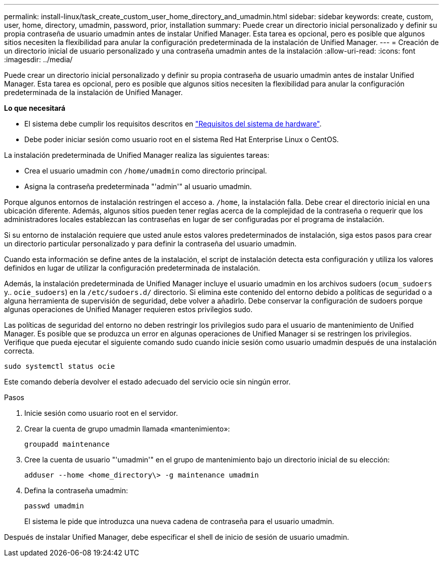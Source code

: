 ---
permalink: install-linux/task_create_custom_user_home_directory_and_umadmin.html 
sidebar: sidebar 
keywords: create, custom, user, home, directory, umadmin, password, prior, installation 
summary: Puede crear un directorio inicial personalizado y definir su propia contraseña de usuario umadmin antes de instalar Unified Manager. Esta tarea es opcional, pero es posible que algunos sitios necesiten la flexibilidad para anular la configuración predeterminada de la instalación de Unified Manager. 
---
= Creación de un directorio inicial de usuario personalizado y una contraseña umadmin antes de la instalación
:allow-uri-read: 
:icons: font
:imagesdir: ../media/


[role="lead"]
Puede crear un directorio inicial personalizado y definir su propia contraseña de usuario umadmin antes de instalar Unified Manager. Esta tarea es opcional, pero es posible que algunos sitios necesiten la flexibilidad para anular la configuración predeterminada de la instalación de Unified Manager.

*Lo que necesitará*

* El sistema debe cumplir los requisitos descritos en link:concept_virtual_infrastructure_or_hardware_system_requirements.html["Requisitos del sistema de hardware"].
* Debe poder iniciar sesión como usuario root en el sistema Red Hat Enterprise Linux o CentOS.


La instalación predeterminada de Unified Manager realiza las siguientes tareas:

* Crea el usuario umadmin con `/home/umadmin` como directorio principal.
* Asigna la contraseña predeterminada "'admin'" al usuario umadmin.


Porque algunos entornos de instalación restringen el acceso a. `/home`, la instalación falla. Debe crear el directorio inicial en una ubicación diferente. Además, algunos sitios pueden tener reglas acerca de la complejidad de la contraseña o requerir que los administradores locales establezcan las contraseñas en lugar de ser configuradas por el programa de instalación.

Si su entorno de instalación requiere que usted anule estos valores predeterminados de instalación, siga estos pasos para crear un directorio particular personalizado y para definir la contraseña del usuario umadmin.

Cuando esta información se define antes de la instalación, el script de instalación detecta esta configuración y utiliza los valores definidos en lugar de utilizar la configuración predeterminada de instalación.

Además, la instalación predeterminada de Unified Manager incluye el usuario umadmin en los archivos sudoers (`ocum_sudoers` y.. `ocie_sudoers`) en la `/etc/sudoers.d/` directorio. Si elimina este contenido del entorno debido a políticas de seguridad o a alguna herramienta de supervisión de seguridad, debe volver a añadirlo. Debe conservar la configuración de sudoers porque algunas operaciones de Unified Manager requieren estos privilegios sudo.

Las políticas de seguridad del entorno no deben restringir los privilegios sudo para el usuario de mantenimiento de Unified Manager. Es posible que se produzca un error en algunas operaciones de Unified Manager si se restringen los privilegios. Verifique que pueda ejecutar el siguiente comando sudo cuando inicie sesión como usuario umadmin después de una instalación correcta.

`sudo systemctl  status ocie`

Este comando debería devolver el estado adecuado del servicio ocie sin ningún error.

.Pasos
. Inicie sesión como usuario root en el servidor.
. Crear la cuenta de grupo umadmin llamada «mantenimiento»:
+
`groupadd maintenance`

. Cree la cuenta de usuario "'umadmin'" en el grupo de mantenimiento bajo un directorio inicial de su elección:
+
`adduser --home <home_directory\> -g maintenance umadmin`

. Defina la contraseña umadmin:
+
`passwd umadmin`

+
El sistema le pide que introduzca una nueva cadena de contraseña para el usuario umadmin.



Después de instalar Unified Manager, debe especificar el shell de inicio de sesión de usuario umadmin.
